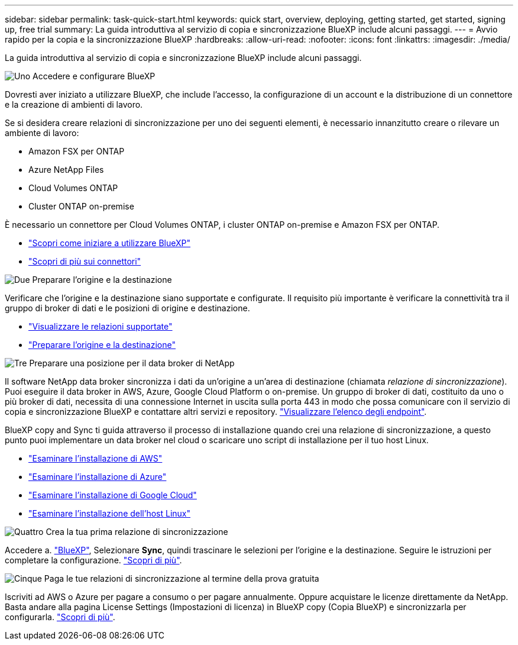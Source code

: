 ---
sidebar: sidebar 
permalink: task-quick-start.html 
keywords: quick start, overview, deploying, getting started, get started, signing up, free trial 
summary: La guida introduttiva al servizio di copia e sincronizzazione BlueXP include alcuni passaggi. 
---
= Avvio rapido per la copia e la sincronizzazione BlueXP
:hardbreaks:
:allow-uri-read: 
:nofooter: 
:icons: font
:linkattrs: 
:imagesdir: ./media/


[role="lead"]
La guida introduttiva al servizio di copia e sincronizzazione BlueXP include alcuni passaggi.

.image:https://raw.githubusercontent.com/NetAppDocs/common/main/media/number-1.png["Uno"] Accedere e configurare BlueXP
[role="quick-margin-para"]
Dovresti aver iniziato a utilizzare BlueXP, che include l'accesso, la configurazione di un account e la distribuzione di un connettore e la creazione di ambienti di lavoro.

[role="quick-margin-para"]
Se si desidera creare relazioni di sincronizzazione per uno dei seguenti elementi, è necessario innanzitutto creare o rilevare un ambiente di lavoro:

[role="quick-margin-list"]
* Amazon FSX per ONTAP
* Azure NetApp Files
* Cloud Volumes ONTAP
* Cluster ONTAP on-premise


[role="quick-margin-para"]
È necessario un connettore per Cloud Volumes ONTAP, i cluster ONTAP on-premise e Amazon FSX per ONTAP.

[role="quick-margin-list"]
* https://docs.netapp.com/us-en/bluexp-setup-admin/concept-overview.html["Scopri come iniziare a utilizzare BlueXP"^]
* https://docs.netapp.com/us-en/bluexp-setup-admin/concept-connectors.html["Scopri di più sui connettori"^]


.image:https://raw.githubusercontent.com/NetAppDocs/common/main/media/number-2.png["Due"] Preparare l'origine e la destinazione
[role="quick-margin-para"]
Verificare che l'origine e la destinazione siano supportate e configurate. Il requisito più importante è verificare la connettività tra il gruppo di broker di dati e le posizioni di origine e destinazione.

[role="quick-margin-list"]
* link:reference-supported-relationships.html["Visualizzare le relazioni supportate"]
* link:reference-requirements.html["Preparare l'origine e la destinazione"]


.image:https://raw.githubusercontent.com/NetAppDocs/common/main/media/number-3.png["Tre"] Preparare una posizione per il data broker di NetApp
[role="quick-margin-para"]
Il software NetApp data broker sincronizza i dati da un'origine a un'area di destinazione (chiamata _relazione di sincronizzazione_). Puoi eseguire il data broker in AWS, Azure, Google Cloud Platform o on-premise. Un gruppo di broker di dati, costituito da uno o più broker di dati, necessita di una connessione Internet in uscita sulla porta 443 in modo che possa comunicare con il servizio di copia e sincronizzazione BlueXP e contattare altri servizi e repository. link:reference-networking.html#networking-endpoints["Visualizzare l'elenco degli endpoint"].

[role="quick-margin-para"]
BlueXP copy and Sync ti guida attraverso il processo di installazione quando crei una relazione di sincronizzazione, a questo punto puoi implementare un data broker nel cloud o scaricare uno script di installazione per il tuo host Linux.

[role="quick-margin-list"]
* link:task-installing-aws.html["Esaminare l'installazione di AWS"]
* link:task-installing-azure.html["Esaminare l'installazione di Azure"]
* link:task-installing-gcp.html["Esaminare l'installazione di Google Cloud"]
* link:task-installing-linux.html["Esaminare l'installazione dell'host Linux"]


.image:https://raw.githubusercontent.com/NetAppDocs/common/main/media/number-4.png["Quattro"] Crea la tua prima relazione di sincronizzazione
[role="quick-margin-para"]
Accedere a. https://console.bluexp.netapp.com/["BlueXP"^], Selezionare *Sync*, quindi trascinare le selezioni per l'origine e la destinazione. Seguire le istruzioni per completare la configurazione. link:task-creating-relationships.html["Scopri di più"].

.image:https://raw.githubusercontent.com/NetAppDocs/common/main/media/number-5.png["Cinque"] Paga le tue relazioni di sincronizzazione al termine della prova gratuita
[role="quick-margin-para"]
Iscriviti ad AWS o Azure per pagare a consumo o per pagare annualmente. Oppure acquistare le licenze direttamente da NetApp. Basta andare alla pagina License Settings (Impostazioni di licenza) in BlueXP copy (Copia BlueXP) e sincronizzarla per configurarla. link:task-licensing.html["Scopri di più"].

